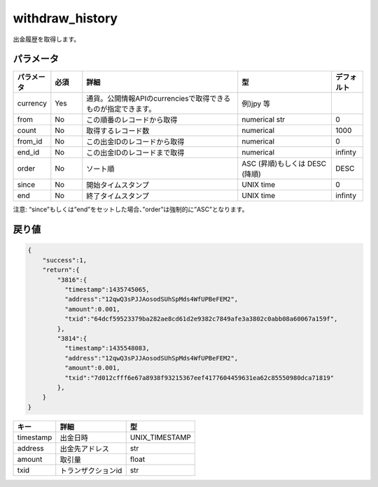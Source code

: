 =============================
withdraw_history
=============================


出金履歴を取得します。


パラメータ
==============

.. csv-table::
   :header: "パラメータ", "必須", "詳細", "型", "デフォルト"
   :widths: 5, 5, 25, 15, 5

   "currency", "Yes", "通貨。公開情報APIのcurrenciesで取得できるものが指定できます。", "例)jpy 等", "　"
   "from", "No", "この順番のレコードから取得", "numerical str", "0"
   "count", "No", "取得するレコード数", "numerical", "1000"
   "from_id", "No", "この出金IDのレコードから取得", "numerical", "0"
   "end_id", "No", "この出金IDのレコードまで取得", "numerical", "infinty"
   "order", "No", "ソート順", "ASC (昇順)もしくは DESC (降順)", "DESC"
   "since", "No", "開始タイムスタンプ", "UNIX time", "0"
   "end", "No", "終了タイムスタンプ", "UNIX time", "infinty"

注意: “since”もしくは”end”をセットした場合、”order”は強制的に”ASC”となります。

戻り値
==============
.. code-block:: python

    {
        "success":1,
        "return":{
            "3816":{
              "timestamp":1435745065,
              "address":"12qwQ3sPJJAosodSUhSpMds4WfUPBeFEM2",
              "amount":0.001,
              "txid":"64dcf59523379ba282ae8cd61d2e9382c7849afe3a3802c0abb08a60067a159f",
            },
            "3814":{
              "timestamp":1435548083,
              "address":"12qwQ3sPJJAosodSUhSpMds4WfUPBeFEM2",
              "amount":0.001,
              "txid":"7d012cfff6e67a8938f93215367eef4177604459631ea62c85550980dca71819"
            },
        }
    }

.. csv-table::
   :header: "キー", "詳細", "型"

   "timestamp", "出金日時", "UNIX_TIMESTAMP"
   "address", "出金先アドレス", "str"
   "amount", "取引量", "float"
   "txid", "トランザクションid", "str"
